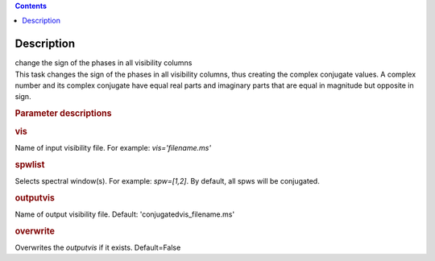 .. contents::
   :depth: 3
..

.. container::
   :name: viewlet-above-content-title

Description
===========

.. container::
   :name: viewlet-below-content-title

.. container:: documentDescription description

   change the sign of the phases in all visibility columns

.. container:: section
   :name: viewlet-above-content-body

.. container:: section
   :name: content-core

   .. container::
      :name: parent-fieldname-text

      This task changes the sign of the phases in all visibility
      columns, thus creating the complex conjugate values. A complex
      number and its complex conjugate have equal real parts and
      imaginary parts that are equal in magnitude but opposite in sign.

       

      .. rubric:: Parameter descriptions
         :name: parameter-descriptions

      .. rubric:: vis
         :name: vis

      Name of input visibility file. For example: *vis='filename.ms'*

      .. rubric:: spwlist
         :name: spwlist

      Selects spectral window(s). For example: *spw=[1,2]*. By default,
      all spws will be conjugated.

      .. rubric:: outputvis
         :name: outputvis

      Name of output visibility file. Default:
      'conjugatedvis_filename.ms'

      .. rubric:: overwrite
         :name: overwrite

      Overwrites the *outputvis* if it exists. Default=False

       

.. container:: section
   :name: viewlet-below-content-body
